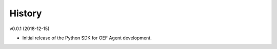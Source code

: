 History
```````

v0.0.1 (2018-12-15)

- Initial release of the Python SDK for OEF Agent development.
